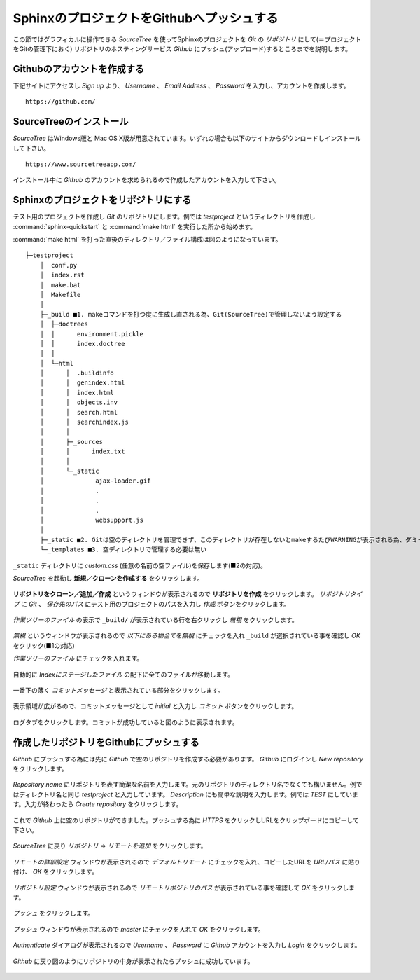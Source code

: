 ==========================================
SphinxのプロジェクトをGithubへプッシュする
==========================================


この節ではグラフィカルに操作できる *SourceTree* を使ってSphinxのプロジェクトを *Git* の *リポジトリ* にして(＝プロジェクトをGitの管理下におく)
リポジトリのホスティングサービス *Github* にプッシュ(アップロード)するところまでを説明します。

Githubのアカウントを作成する
============================
下記サイトにアクセスし *Sign up* より、 *Username* 、 *Email Address* 、 *Password* を入力し、アカウントを作成します。 ::

    https://github.com/

SourceTreeのインストール
========================
*SourceTree* はWindows版と Mac OS X版が用意されています。いずれの場合も以下のサイトからダウンロードしインストールして下さい。 ::

    https://www.sourcetreeapp.com/

インストール中に *Github* のアカウントを求められるので作成したアカウントを入力して下さい。


Sphinxのプロジェクトをリポジトリにする
======================================
テスト用のプロジェクトを作成し *Git* のリポジトリにします。例では *testproject* というディレクトリを作成し :command:`sphinx-quickstart` と :command:`make html` を実行した所から始めます。


:command:`make html` を打った直後のディレクトリ／ファイル構成は図のようになっています。 ::

    ├─testproject
        │  conf.py
        │  index.rst
        │  make.bat
        │  Makefile
        │
        ├─_build ■1. makeコマンドを打つ度に生成し直される為、Git(SourceTree)で管理しないよう設定する
        │  ├─doctrees
        │  │      environment.pickle
        │  │      index.doctree
        │  │
        │  └─html
        │      │  .buildinfo
        │      │  genindex.html
        │      │  index.html
        │      │  objects.inv
        │      │  search.html
        │      │  searchindex.js
        │      │
        │      ├─_sources
        │      │      index.txt
        │      │
        │      └─_static
        │              ajax-loader.gif
        │              .
        │              .
        │              .
        │              websupport.js
        │
        ├─_static ■2. Gitは空のディレクトリを管理できず、このディレクトリが存在しないとmakeするたびWARNINGが表示される為、ダミーファイルを置く必要がある
        └─_templates ■3. 空ディレクトリで管理する必要は無い

``_static`` ディレクトリに *custom.css* (任意の名前の空ファイル)を保存します(■2の対応)。

*SourceTree* を起動し **新規／クローンを作成する** をクリックします。

.. figure:: git_01.png
   :scale: 50 %

**リポジトリをクローン／追加／作成** というウィンドウが表示されるので **リポジトリを作成** をクリックします。
*リポジトリタイプ* に *Git* 、 *保存先のパス* にテスト用のプロジェクトのパスを入力し *作成* ボタンをクリックします。

.. figure:: git_02_02.png
   :scale: 50 %

*作業ツリーのファイル* の表示で ``_build/`` が表示されている行を右クリックし *無視* をクリックします。

.. figure:: git_03.png
   :scale: 50 %

*無視* というウィンドウが表示されるので *以下にある物全てを無視* にチェックを入れ ``_build`` が選択されている事を確認し *OK* をクリック(■1の対応)

*作業ツリーのファイル* にチェックを入れます。

.. figure:: git_04_02.png
   :scale: 50 %

自動的に *Indexにステージしたファイル* の配下に全てのファイルが移動します。

.. figure:: git_05.png
   :scale: 50 %

一番下の薄く *コミットメッセージ* と表示されている部分をクリックします。

.. figure:: git_06.png
   :scale: 50 %

表示領域が広がるので、コミットメッセージとして *initial* と入力し *コミット* ボタンをクリックします。

.. figure:: git_08.png
   :scale: 50 %

ログタブをクリックします。コミットが成功していると図のように表示されます。

.. figure:: git_09.png
   :scale: 50 %


作成したリポジトリをGithubにプッシュする
========================================
*Github* にプッシュする為には先に *Github* で空のリポジトリを作成する必要があります。
*Github* にログインし *New repository* をクリックします。

.. figure:: git_10_02.png
   :scale: 50 %

*Repository name* にリポジトリを表す簡潔な名前を入力します。元のリポジトリのディレクトリ名でなくても構いません。例ではディレクトリ名と同じ *testproject* と入力しています。
*Description* にも簡単な説明を入力します。例では *TEST* にしています。入力が終わったら *Create repository* をクリックします。

.. figure:: git_11_02.png
   :scale: 50 %

これで *Github* 上に空のリポジトリができました。プッシュする為に *HTTPS* をクリックしURLをクリップボードにコピーして下さい。

.. figure:: git_12_02.png
   :scale: 50 %

*SourceTree* に戻り *リポジトリ* ⇒ *リモートを追加* をクリックします。


.. figure:: git_13.png
   :scale: 50 %

*リモートの詳細設定* ウィンドウが表示されるので *デフォルトリモート* にチェックを入れ、コピーしたURLを *URL/パス* に貼り付け、 *OK* をクリックします。

.. figure:: git_14_02.png
   :scale: 50 %

*リポジトリ設定* ウィンドウが表示されるので *リモートリポジトリのパス* が表示されている事を確認して *OK* をクリックします。

.. figure:: git_15_02.png
   :scale: 50 %

*プッシュ* をクリックします。

.. figure:: git_16.png
   :scale: 50 %

*プッシュ* ウィンドウが表示されるので *master* にチェックを入れて *OK* をクリックします。

.. figure:: git_17_02.png
   :scale: 50 %

*Authenticate* ダイアログが表示されるので *Username* 、 *Password* に *Github* アカウントを入力し *Login* をクリックします。

.. figure:: git_18.png
   :scale: 50 %

*Github* に戻り図のようにリポジトリの中身が表示されたらプッシュに成功しています。

.. figure:: git_19_02.png
   :scale: 50 %

